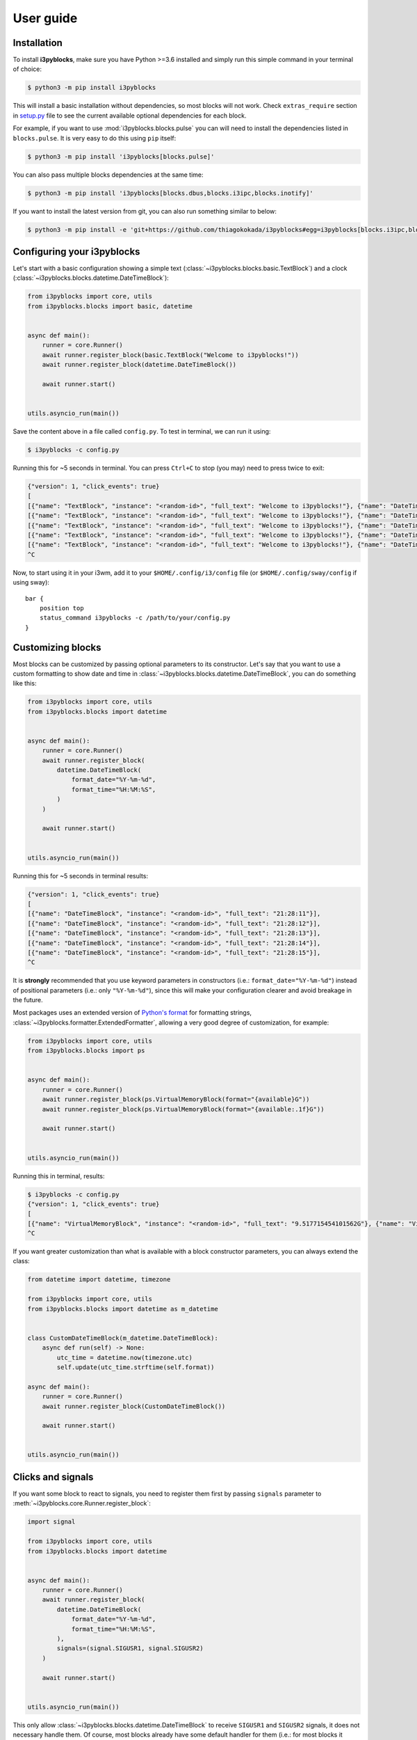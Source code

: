 User guide
==========

Installation
------------

To install **i3pyblocks**, make sure you have Python >=3.6 installed and simply
run this simple command in your terminal of choice:

.. code-block:: sh

    $ python3 -m pip install i3pyblocks

This will install a basic installation without dependencies, so most blocks will
not work. Check ``extras_require`` section in `setup.py`_ file to see the current
available optional dependencies for each block.

For example, if you want to use :mod:`i3pyblocks.blocks.pulse` you can will need
to install the dependencies listed in ``blocks.pulse``. It is very easy to do
this using ``pip`` itself:

.. code-block:: sh

    $ python3 -m pip install 'i3pyblocks[blocks.pulse]'

You can also pass multiple blocks dependencies at the same time:

.. code-block:: sh

    $ python3 -m pip install 'i3pyblocks[blocks.dbus,blocks.i3ipc,blocks.inotify]'

If you want to install the latest version from git, you can also run something
similar to below:

.. code-block:: sh

    $ python3 -m pip install -e 'git+https://github.com/thiagokokada/i3pyblocks#egg=i3pyblocks[blocks.i3ipc,blocks.ps]'

.. _setup.py:
    https://github.com/thiagokokada/i3pyblocks/blob/master/setup.py


Configuring your i3pyblocks
---------------------------

Let's start with a basic configuration showing a simple text
(:class:`~i3pyblocks.blocks.basic.TextBlock`) and a clock
(:class:`~i3pyblocks.blocks.datetime.DateTimeBlock`):

.. code-block:: python

    from i3pyblocks import core, utils
    from i3pyblocks.blocks import basic, datetime


    async def main():
        runner = core.Runner()
        await runner.register_block(basic.TextBlock("Welcome to i3pyblocks!"))
        await runner.register_block(datetime.DateTimeBlock())

        await runner.start()


    utils.asyncio_run(main())

Save the content above in a file called ``config.py``. To test in terminal,
we can run it using:

.. code-block:: sh

    $ i3pyblocks -c config.py

Running this for ~5 seconds in terminal. You can press ``Ctrl+C`` to stop (you
may) need to press twice to exit:

.. code-block:: sh

    {"version": 1, "click_events": true}
    [
    [{"name": "TextBlock", "instance": "<random-id>", "full_text": "Welcome to i3pyblocks!"}, {"name": "DateTimeBlock", "instance": "<random-id>", "full_text": "18:02:50"}],
    [{"name": "TextBlock", "instance": "<random-id>", "full_text": "Welcome to i3pyblocks!"}, {"name": "DateTimeBlock", "instance": "<random-id>", "full_text": "18:02:51"}],
    [{"name": "TextBlock", "instance": "<random-id>", "full_text": "Welcome to i3pyblocks!"}, {"name": "DateTimeBlock", "instance": "<random-id>", "full_text": "18:02:52"}],
    [{"name": "TextBlock", "instance": "<random-id>", "full_text": "Welcome to i3pyblocks!"}, {"name": "DateTimeBlock", "instance": "<random-id>", "full_text": "18:02:53"}],
    [{"name": "TextBlock", "instance": "<random-id>", "full_text": "Welcome to i3pyblocks!"}, {"name": "DateTimeBlock", "instance": "<random-id>", "full_text": "18:02:54"}],
    ^C

Now, to start using it in your i3wm, add it to your ``$HOME/.config/i3/config``
file (or ``$HOME/.config/sway/config`` if using sway)::

    bar {
        position top
        status_command i3pyblocks -c /path/to/your/config.py
    }


Customizing blocks
------------------

Most blocks can be customized by passing optional parameters to its constructor.
Let's say that you want to use a custom formatting to show date and time in
:class:`~i3pyblocks.blocks.datetime.DateTimeBlock`, you can do something like
this:

.. code-block:: python

    from i3pyblocks import core, utils
    from i3pyblocks.blocks import datetime


    async def main():
        runner = core.Runner()
        await runner.register_block(
            datetime.DateTimeBlock(
                format_date="%Y-%m-%d",
                format_time="%H:%M:%S",
            )
        )

        await runner.start()


    utils.asyncio_run(main())

Running this for ~5 seconds in terminal results:

.. code-block:: sh

    {"version": 1, "click_events": true}
    [
    [{"name": "DateTimeBlock", "instance": "<random-id>", "full_text": "21:28:11"}],
    [{"name": "DateTimeBlock", "instance": "<random-id>", "full_text": "21:28:12"}],
    [{"name": "DateTimeBlock", "instance": "<random-id>", "full_text": "21:28:13"}],
    [{"name": "DateTimeBlock", "instance": "<random-id>", "full_text": "21:28:14"}],
    [{"name": "DateTimeBlock", "instance": "<random-id>", "full_text": "21:28:15"}],
    ^C

It is **strongly** recommended that you use keyword parameters in constructors
(i.e.: ``format_date="%Y-%m-%d"``) instead of positional parameters
(i.e.: only ``"%Y-%m-%d"``), since this will make your configuration clearer
and avoid breakage in the future.

Most packages uses an extended version of `Python's format`_ for formatting
strings, :class:`~i3pyblocks.formatter.ExtendedFormatter`, allowing a very good
degree of customization, for example:

.. code-block:: python

    from i3pyblocks import core, utils
    from i3pyblocks.blocks import ps


    async def main():
        runner = core.Runner()
        await runner.register_block(ps.VirtualMemoryBlock(format="{available}G"))
        await runner.register_block(ps.VirtualMemoryBlock(format="{available:.1f}G"))

        await runner.start()


    utils.asyncio_run(main())

Running this in terminal, results:

.. code-block:: sh

    $ i3pyblocks -c config.py
    {"version": 1, "click_events": true}
    [
    [{"name": "VirtualMemoryBlock", "instance": "<random-id>", "full_text": "9.517715454101562G"}, {"name": "VirtualMemoryBlock", "instance": "<random-id>", "full_text": "9.5G"}],
    ^C

If you want greater customization than what is available with a block constructor
parameters, you can always extend the class:

.. code-block:: python

    from datetime import datetime, timezone

    from i3pyblocks import core, utils
    from i3pyblocks.blocks import datetime as m_datetime


    class CustomDateTimeBlock(m_datetime.DateTimeBlock):
        async def run(self) -> None:
            utc_time = datetime.now(timezone.utc)
            self.update(utc_time.strftime(self.format))

    async def main():
        runner = core.Runner()
        await runner.register_block(CustomDateTimeBlock())

        await runner.start()


    utils.asyncio_run(main())

.. _`Python's format`:
    https://pyformat.info/

Clicks and signals
------------------

If you want some block to react to signals, you need to register them first by
passing ``signals`` parameter to :meth:`~i3pyblocks.core.Runner.register_block`:

.. code-block:: python

    import signal

    from i3pyblocks import core, utils
    from i3pyblocks.blocks import datetime


    async def main():
        runner = core.Runner()
        await runner.register_block(
            datetime.DateTimeBlock(
                format_date="%Y-%m-%d",
                format_time="%H:%M:%S",
            ),
            signals=(signal.SIGUSR1, signal.SIGUSR2)
        )

        await runner.start()


    utils.asyncio_run(main())

This only allow :class:`~i3pyblocks.blocks.datetime.DateTimeBlock` to receive
``SIGUSR1`` and ``SIGUSR2`` signals, it does not necessary handle them. Of
course, most blocks already have some default handler for them (i.e.: for most
blocks it triggers a force refresh), but in case you want something else you
can override :meth:`~i3pyblocks.blocks.base.Block.signal_handler`:

.. code-block:: python

    import signal

    from i3pyblocks import core, utils
    from i3pyblocks.blocks import datetime


    class CustomDateTimeBlock(datetime.DateTimeBlock):
        async def signal_handler(self, *, sig: signal.Signals) -> None:
            if sig == signal.SIGUSR1:
                self.format = self.format_time
            elif sig == signal.SIGUSR2:
                self.format = self.format_date

    async def main():
        runner = core.Runner()
        await runner.register_block(
            CustomDateTimeBlock(),
            signals=(signal.SIGUSR1, signal.SIGUSR2)
        )

        await runner.start()


    utils.asyncio_run(main())

Running it and sending ``pkill -SIGUSR2 i3pyblocks`` in another terminal result in:

.. code-block:: sh

    $ i3pyblocks -c config.py
    {"version": 1, "click_events": true}
    [
    [{"name": "CustomDateTimeBlock", "instance": "<random-id>", "full_text": "21:58:27"}],
    [{"name": "CustomDateTimeBlock", "instance": "<random-id>", "full_text": "21:58:28"}],
    [{"name": "CustomDateTimeBlock", "instance": "<random-id>", "full_text": "09/18/20"}],
    [{"name": "CustomDateTimeBlock", "instance": "<random-id>", "full_text": "09/18/20"}],
    ^C

The same can be applied to mouse clicks overriding the
:meth:`~i3pyblocks.blocks.base.Block.click_handler`.
